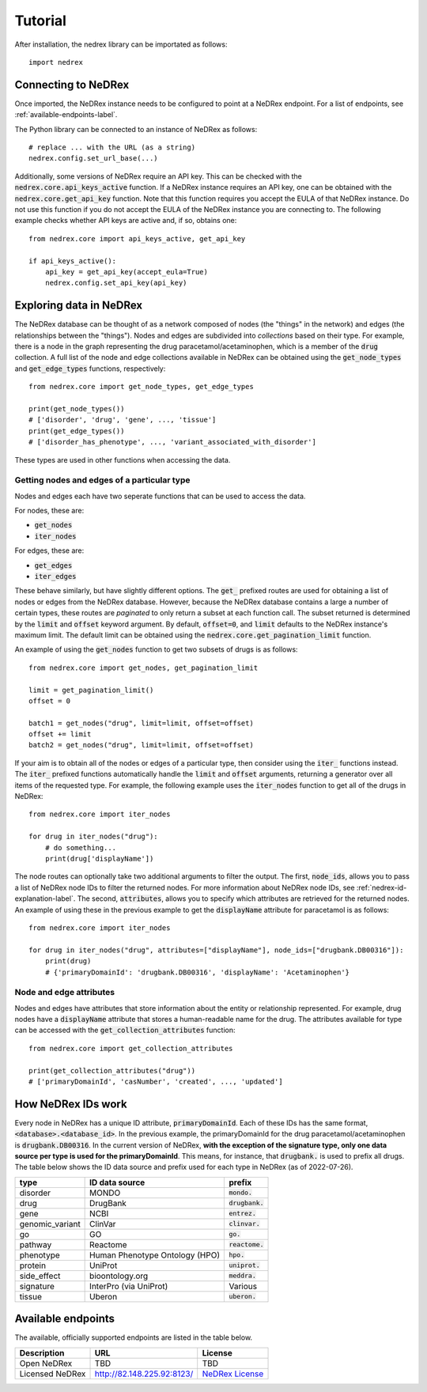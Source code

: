 ========
Tutorial
========

After installation, the nedrex library can be importated as follows::

    import nedrex


####################
Connecting to NeDRex
####################

Once imported, the NeDRex instance needs to be configured to point at a NeDRex endpoint.
For a list of endpoints, see :ref:`available-endpoints-label`.

The Python library can be connected to an instance of NeDRex as follows::

    # replace ... with the URL (as a string)
    nedrex.config.set_url_base(...)


Additionally, some versions of NeDRex require an API key.
This can be checked with the :code:`nedrex.core.api_keys_active` function.
If a NeDRex instance requires an API key, one can be obtained with the :code:`nedrex.core.get_api_key` function.
Note that this function requires you accept the EULA of that NeDRex instance.
Do not use this function if you do not accept the EULA of the NeDRex instance you are connecting to.
The following example checks whether API keys are active and, if so, obtains one::

    from nedrex.core import api_keys_active, get_api_key

    if api_keys_active():
        api_key = get_api_key(accept_eula=True)
        nedrex.config.set_api_key(api_key)

########################
Exploring data in NeDRex
########################
The NeDRex database can be thought of as a network composed of nodes (the "things" in the network) and edges (the relationships between the "things").
Nodes and edges are subdivided into *collections* based on their type.
For example, there is a node in the graph representing the drug paracetamol/acetaminophen, which is a member of the :code:`drug` collection.
A full list of the node and edge collections available in NeDRex can be obtained using the :code:`get_node_types` and :code:`get_edge_types` functions, respectively::

    from nedrex.core import get_node_types, get_edge_types

    print(get_node_types())
    # ['disorder', 'drug', 'gene', ..., 'tissue']
    print(get_edge_types())
    # ['disorder_has_phenotype', ..., 'variant_associated_with_disorder']

These types are used in other functions when accessing the data.

Getting nodes and edges of a particular type
============================================
Nodes and edges each have two seperate functions that can be used to access the data.

For nodes, these are:

* :code:`get_nodes`
* :code:`iter_nodes`

For edges, these are:

* :code:`get_edges`
* :code:`iter_edges`

These behave similarly, but have slightly different options. 
The :code:`get_` prefixed routes are used for obtaining a list of nodes or edges from the NeDRex database.
However, because the NeDRex database contains a large a number of certain types, these routes are *paginated* to only return a subset at each function call.
The subset returned is determined by the :code:`limit` and :code:`offset` keyword argument.
By default, :code:`offset=0`, and :code:`limit` defaults to the NeDRex instance's maximum limit.
The default limit can be obtained using the :code:`nedrex.core.get_pagination_limit` function.

An example of using the :code:`get_nodes` function to get two subsets of drugs is as follows::

    from nedrex.core import get_nodes, get_pagination_limit

    limit = get_pagination_limit()
    offset = 0

    batch1 = get_nodes("drug", limit=limit, offset=offset)
    offset += limit
    batch2 = get_nodes("drug", limit=limit, offset=offset)

If your aim is to obtain all of the nodes or edges of a particular type, then consider using the :code:`iter_` functions instead.
The :code:`iter_` prefixed functions automatically handle the :code:`limit` and :code:`offset` arguments, returning a generator over all items of the requested type.
For example, the following example uses the :code:`iter_nodes` function to get all of the drugs in NeDRex::

    from nedrex.core import iter_nodes

    for drug in iter_nodes("drug"):
        # do something...
        print(drug['displayName'])

The node routes can optionally take two additional arguments to filter the output.
The first, :code:`node_ids`, allows you to pass a list of NeDRex node IDs to filter the returned nodes.
For more information about NeDRex node IDs, see :ref:`nedrex-id-explanation-label`.
The second, :code:`attributes`, allows you to specify which attributes are retrieved for the returned nodes.
An example of using these in the previous example to get the :code:`displayName` attribute for paracetamol is as follows::

    from nedrex.core import iter_nodes

    for drug in iter_nodes("drug", attributes=["displayName"], node_ids=["drugbank.DB00316"]):
        print(drug)
        # {'primaryDomainId': 'drugbank.DB00316', 'displayName': 'Acetaminophen'}


Node and edge attributes
========================
Nodes and edges have attributes that store information about the entity or relationship represented.
For example, drug nodes have a :code:`displayName` attribute that stores a human-readable name for the drug.
The attributes available for type can be accessed with the :code:`get_collection_attributes` function::

    from nedrex.core import get_collection_attributes

    print(get_collection_attributes("drug"))
    # ['primaryDomainId', 'casNumber', 'created', ..., 'updated']

.. _nedrex-id-explanation-label:

###################
How NeDRex IDs work
###################

Every node in NeDRex has a unique ID attribute, :code:`primaryDomainId`.
Each of these IDs has the same format, :code:`<database>.<database_id>`.
In the previous example, the primaryDomainId for the drug paracetamol/acetaminophen is :code:`drugbank.DB00316`.
In the current version of NeDRex, **with the exception of the signature type, only one data source per type is used for the primaryDomainId**.
This means, for instance, that :code:`drugbank.` is used to prefix all drugs.
The table below shows the ID data source and prefix used for each type in NeDRex (as of 2022-07-26).

=============== ============================== =================
type            ID data source                 prefix
=============== ============================== =================
disorder        MONDO                          :code:`mondo.`
drug            DrugBank                       :code:`drugbank.`
gene            NCBI                           :code:`entrez.`
genomic_variant ClinVar                        :code:`clinvar.`
go              GO                             :code:`go.`
pathway         Reactome                       :code:`reactome.`
phenotype       Human Phenotype Ontology (HPO) :code:`hpo.`
protein         UniProt                        :code:`uniprot.`
side_effect     bioontology.org                :code:`meddra.`
signature       InterPro (via UniProt)         Various
tissue          Uberon                         :code:`uberon.`
=============== ============================== =================

.. _available-endpoints-label:

###################
Available endpoints
###################

The available, officially supported endpoints are listed in the table below.

===============  ========================== =================
Description      URL                        License
===============  ========================== =================
Open NeDRex      TBD                        TBD
Licensed NeDRex  http://82.148.225.92:8123/ `NeDRex License`_
===============  ========================== =================


.. _NeDRex License: https://raw.githubusercontent.com/repotrial/nedrex_platform_licence/main/licence.txt